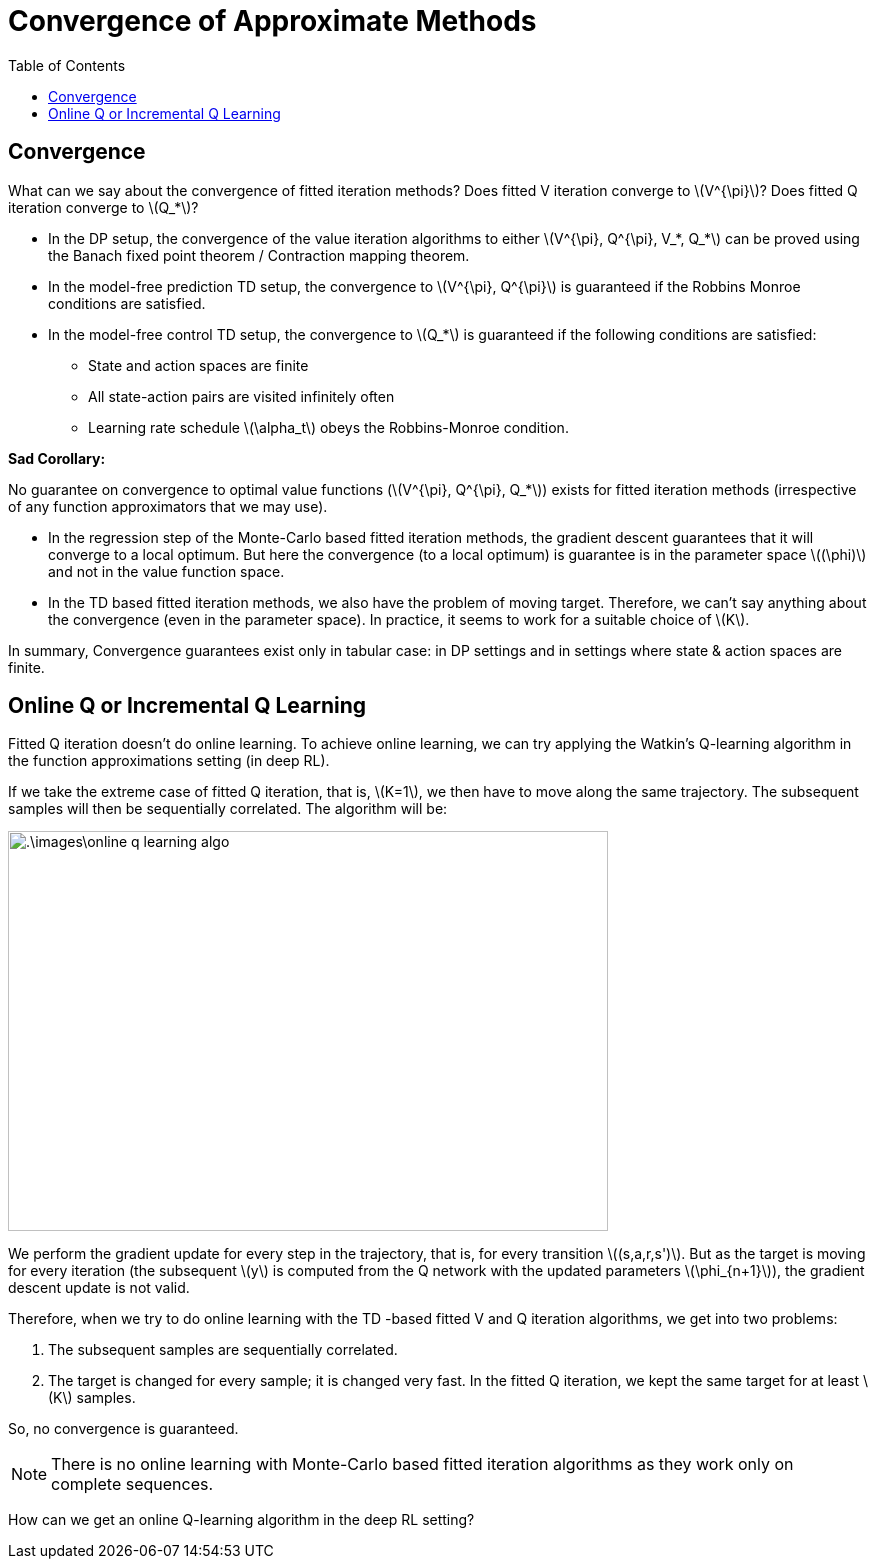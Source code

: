 = Convergence of Approximate Methods =
:doctype: book
:stem: latexmath
:eqnums:
:toc:

== Convergence ==
What can we say about the convergence of fitted iteration methods? Does fitted V iteration converge to stem:[V^{\pi}]? Does fitted Q iteration converge to stem:[Q_*]?

* In the DP setup, the convergence of the value iteration algorithms to either stem:[V^{\pi}, Q^{\pi}, V_*, Q_*] can be proved using the Banach fixed point theorem / Contraction mapping theorem.

* In the model-free prediction TD setup, the convergence to stem:[V^{\pi}, Q^{\pi}] is guaranteed if the Robbins Monroe conditions are satisfied.

* In the model-free control TD setup, the convergence to stem:[Q_*] is guaranteed if the following conditions are satisfied:

** State and action spaces are finite
** All state-action pairs are visited infinitely often
** Learning rate schedule stem:[\alpha_t] obeys the Robbins-Monroe condition.

*Sad Corollary:*

No guarantee on convergence to optimal value functions (stem:[V^{\pi}, Q^{\pi}, Q_*]) exists for fitted iteration methods (irrespective of any function approximators that we may use).

* In the regression step of the Monte-Carlo based fitted iteration methods, the gradient descent guarantees that it will converge to a local optimum. But here the convergence (to a local optimum) is guarantee is in the parameter space stem:[(\phi)] and not in the value function space.

* In the TD based fitted iteration methods, we also have the problem of moving target. Therefore, we can't say anything about the convergence (even in the parameter space). In practice, it seems to work for a suitable choice of stem:[K].

In summary, Convergence guarantees exist only in tabular case: in DP settings and in settings where state & action spaces are finite.

== Online Q or Incremental Q Learning ==
Fitted Q iteration doesn't do online learning. To achieve online learning, we can try applying the Watkin's Q-learning algorithm in the function approximations setting (in deep RL).

If we take the extreme case of fitted Q iteration, that is, stem:[K=1], we then have to move along the same trajectory. The subsequent samples will then be sequentially correlated. The algorithm will be:

image::.\images\online_q_learning_algo.png[align='left', 600, 400]

We perform the gradient update for every step in the trajectory, that is, for every transition stem:[(s,a,r,s')]. But as the target is moving for every iteration (the subsequent stem:[y] is computed from the Q network with the updated parameters stem:[\phi_{n+1}]), the gradient descent update is not valid.

Therefore, when we try to do online learning with the TD -based fitted V and Q iteration algorithms, we get into two problems:

. The subsequent samples are sequentially correlated.
. The target is changed for every sample; it is changed very fast. In the fitted Q iteration, we kept the same target for at least stem:[K] samples.

So, no convergence is guaranteed.

NOTE: There is no online learning with Monte-Carlo based fitted iteration algorithms as they work only on complete sequences.

How can we get an online Q-learning algorithm in the deep RL setting?
